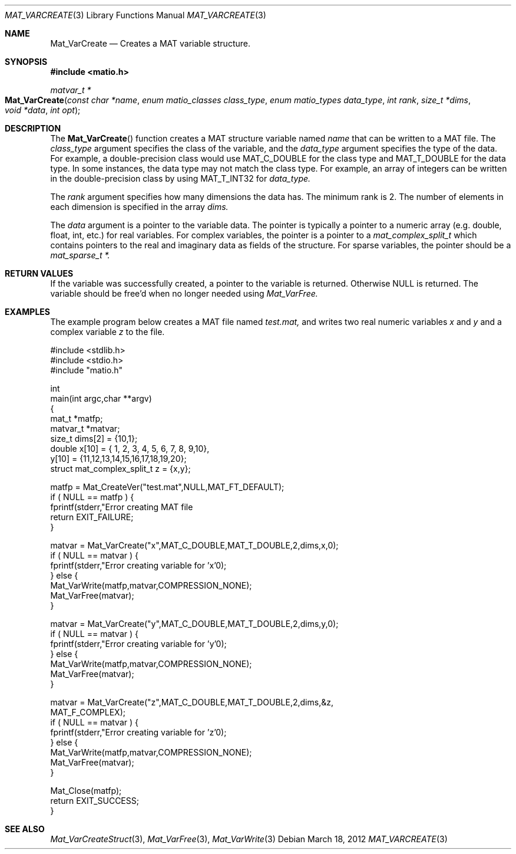.\" Copyright (c) 2012-2016 Christopher C. Hulbert
.\" All rights reserved.
.\"
.\" Redistribution and use in source and binary forms, with or without
.\" modification, are permitted provided that the following conditions
.\" are met:
.\"
.\" 1. Redistributions of source code must retain the above copyright
.\"    notice, this list of conditions and the following disclaimer.
.\"
.\" 2. Redistributions in binary form must reproduce the above copyright
.\"    notice, this list of conditions and the following disclaimer in the
.\"    documentation and/or other materials provided with the distribution.
.\"
.\" THIS SOFTWARE IS PROVIDED BY CHRISTOPHER C. HULBERT ``AS IS'' AND
.\" ANY EXPRESS OR IMPLIED WARRANTIES, INCLUDING, BUT NOT LIMITED TO, THE
.\" IMPLIED WARRANTIES OF MERCHANTABILITY AND FITNESS FOR A PARTICULAR PURPOSE
.\" ARE DISCLAIMED.  IN NO EVENT SHALL CHRISTOPHER C. HULBERT OR CONTRIBUTORS
.\" BE LIABLE FOR ANY DIRECT, INDIRECT, INCIDENTAL, SPECIAL, EXEMPLARY, OR
.\" CONSEQUENTIAL DAMAGES (INCLUDING, BUT NOT LIMITED TO, PROCUREMENT OF
.\" SUBSTITUTE GOODS OR SERVICES; LOSS OF USE, DATA, OR PROFITS; OR BUSINESS
.\" INTERRUPTION) HOWEVER CAUSED AND ON ANY THEORY OF LIABILITY, WHETHER IN
.\" CONTRACT, STRICT LIABILITY, OR TORT (INCLUDING NEGLIGENCE OR OTHERWISE)
.\" ARISING IN ANY WAY OUT OF THE USE OF THIS SOFTWARE, EVEN IF ADVISED OF THE
.\" POSSIBILITY OF SUCH DAMAGE.
.\"
.Dd March 18, 2012
.Dt MAT_VARCREATE 3
.Os
.Sh NAME
.Nm Mat_VarCreate
.Nd Creates a MAT variable structure.
.Sh SYNOPSIS
.Fd #include <matio.h>
.Ft matvar_t *
.Fo Mat_VarCreate
.Fa "const char *name"
.Fa "enum matio_classes class_type"
.Fa "enum matio_types data_type"
.Fa "int rank"
.Fa "size_t *dims"
.Fa "void *data"
.Fa "int opt"
.Fc
.Sh DESCRIPTION
The
.Fn Mat_VarCreate
function creates a MAT structure variable named
.Fa name
that can be written to a MAT file. The
.Fa class_type
argument specifies the class of the variable, and the
.Fa data_type
argument specifies the type of the data. For example, a double-precision class
would use
.Dv MAT_C_DOUBLE
for the class type and
.Dv MAT_T_DOUBLE
for the data type. In some instances, the data type may not match the class
type. For example, an array of integers can be written in the double-precision
class by using
.Dv MAT_T_INT32
for
.Fa data_type.

The
.Fa rank
argument specifies how many dimensions the data has. The minimum rank is 2. The
number of elements in each dimension is specified in the array
.Fa dims.

The
.Fa data
argument is a pointer to the variable data. The pointer is typically a pointer
to a numeric array (e.g. double, float, int, etc.) for real variables. For
complex variables, the pointer is a pointer to a
.Vt mat_complex_split_t
which contains pointers to the real and imaginary data as fields of the
structure. For sparse variables, the pointer should be a
.Vt mat_sparse_t *.

.Sh RETURN VALUES
If the variable was successfully created, a pointer to the variable is returned.
Otherwise NULL is returned. The variable should be free'd when no longer needed
using
.Xr Mat_VarFree.
.Sh EXAMPLES
The example program below creates a MAT file named
.Va test.mat,
and writes two real numeric variables
.Va x
and
.Va y
and a complex variable
.Va z
to the file.
.Bd -literal
#include <stdlib.h>
#include <stdio.h>
#include "matio.h"

int
main(int argc,char **argv)
{
    mat_t    *matfp;
    matvar_t *matvar;
    size_t    dims[2] = {10,1};
    double    x[10] = { 1, 2, 3, 4, 5, 6, 7, 8, 9,10},
              y[10] = {11,12,13,14,15,16,17,18,19,20};
    struct mat_complex_split_t z = {x,y};

    matfp = Mat_CreateVer("test.mat",NULL,MAT_FT_DEFAULT);
    if ( NULL == matfp ) {
        fprintf(stderr,"Error creating MAT file \"test.mat\"\n");
        return EXIT_FAILURE;
    }

    matvar = Mat_VarCreate("x",MAT_C_DOUBLE,MAT_T_DOUBLE,2,dims,x,0);
    if ( NULL == matvar ) {
        fprintf(stderr,"Error creating variable for 'x'\n");
    } else {
        Mat_VarWrite(matfp,matvar,COMPRESSION_NONE);
        Mat_VarFree(matvar);
    }

    matvar = Mat_VarCreate("y",MAT_C_DOUBLE,MAT_T_DOUBLE,2,dims,y,0);
    if ( NULL == matvar ) {
        fprintf(stderr,"Error creating variable for 'y'\n");
    } else {
        Mat_VarWrite(matfp,matvar,COMPRESSION_NONE);
        Mat_VarFree(matvar);
    }

    matvar = Mat_VarCreate("z",MAT_C_DOUBLE,MAT_T_DOUBLE,2,dims,&z,
                 MAT_F_COMPLEX);
    if ( NULL == matvar ) {
        fprintf(stderr,"Error creating variable for 'z'\n");
    } else {
        Mat_VarWrite(matfp,matvar,COMPRESSION_NONE);
        Mat_VarFree(matvar);
    }

    Mat_Close(matfp);
    return EXIT_SUCCESS;
}
.Ed
.Sh SEE ALSO
.Xr Mat_VarCreateStruct 3 ,
.Xr Mat_VarFree 3 ,
.Xr Mat_VarWrite 3
